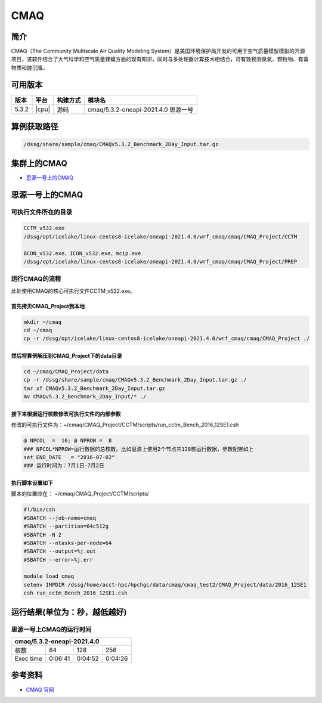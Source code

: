 .. _cmaq:

CMAQ
====

简介
----

CMAQ（The Community Multiscale Air Quality Modeling System）是美国环境保护局开发的可用于空气质量模型模拟的开源项目，该软件结合了大气科学和空气质量建模方面的现有知识，同时与多处理器计算技术相结合，可有效预测臭氧、颗粒物、有毒物质和酸沉降。

可用版本
--------

+-------+-------+----------+-------------------------------------+
| 版本  | 平台  | 构建方式 | 模块名                              |
+=======+=======+==========+=====================================+
| 5.3.2 | |cpu| | 源码     | cmaq/5.3.2-oneapi-2021.4.0 思源一号 |
+-------+-------+----------+-------------------------------------+

算例获取路径 
---------------

.. code:: bash

   /dssg/share/sample/cmaq/CMAQv5.3.2_Benchmark_2Day_Input.tar.gz
   
集群上的CMAQ
-----------------------

- `思源一号上的CMAQ`_

.. _思源一号上的CMAQ:

思源一号上的CMAQ
---------------------

可执行文件所在的目录
~~~~~~~~~~~~~~~~~~~~~~~~~~~

.. code:: bash

   CCTM_v532.exe
   /dssg/opt/icelake/linux-centos8-icelake/oneapi-2021.4.0/wrf_cmaq/cmaq/CMAQ_Project/CCTM
   
   BCON_v532.exe、ICON_v532.exe、mcip.exe
   /dssg/opt/icelake/linux-centos8-icelake/oneapi-2021.4.0/wrf_cmaq/cmaq/CMAQ_Project/PREP


运行CMAQ的流程
~~~~~~~~~~~~~~~~~~~~~~~~~~~~~~~~~~

此处使用CMAQ的核心可执行文件CCTM_v532.exe。

首先拷贝CMAQ_Project到本地
>>>>>>>>>>>>>>>>>>>>>>>>>>>>>>

.. code:: bash

   mkdir ~/cmaq
   cd ~/cmaq
   cp -r /dssg/opt/icelake/linux-centos8-icelake/oneapi-2021.4.0/wrf_cmaq/cmaq/CMAQ_Project ./
   
然后将算例解压到CMAQ_Project下的data目录
>>>>>>>>>>>>>>>>>>>>>>>>>>>>>>>>>>>>>>>>>>>>>>

.. code:: bash

   cd ~/cmaq/CMAQ_Project/data
   cp -r /dssg/share/sample/cmaq/CMAQv5.3.2_Benchmark_2Day_Input.tar.gz ./
   tar xf CMAQv5.3.2_Benchmark_2Day_Input.tar.gz
   mv CMAQv5.3.2_Benchmark_2Day_Input/* ./
   
接下来根据运行核数修改可执行文件的内部参数
>>>>>>>>>>>>>>>>>>>>>>>>>>>>>>>>>>>>>>>>>>>>>>>>>>>>>>>>>>>>>>>

修改的可执行文件为：~/cmaq/CMAQ_Project/CCTM/scripts/run_cctm_Bench_2016_12SE1.csh

.. code:: bash
    
   @ NPCOL  =  16; @ NPROW =  8
   ### NPCOL*NPROW=运行数据的总核数。比如思源上使用2个节点共128核运行数据，参数配置如上
   set END_DATE   = "2016-07-02"
   ### 运行时间为：7月1日-7月2日
   
执行脚本设置如下
>>>>>>>>>>>>>>>>>>>>>>>>>>>>>>>>>>>>>>>>>>>>>>>>>>>>>>>>>>>>>>>

脚本的位置应在： ~/cmaq/CMAQ_Project/CCTM/scripts/

.. code:: bash

   #!/bin/csh 
   #SBATCH --job-name=cmaq
   #SBATCH --partition=64c512g
   #SBATCH -N 2
   #SBATCH --ntasks-per-node=64
   #SBATCH --output=%j.out
   #SBATCH --error=%j.err
   
   module load cmaq
   setenv INPDIR /dssg/home/acct-hpc/hpchgc/data/cmaq/cmaq_test2/CMAQ_Project/data/2016_12SE1 
   csh run_cctm_Bench_2016_12SE1.csh
   
运行结果(单位为：秒，越低越好)
------------------------------

思源一号上CMAQ的运行时间
~~~~~~~~~~~~~~~~~~~~~~~~~

+------------------------------------------------+
|             cmaq/5.3.2-oneapi-2021.4.0         |
+=============+==========+===========+===========+
| 核数        | 64       | 128       | 256       |
+-------------+----------+-----------+-----------+
| Exec time   | 0:06:41  | 0:04:52   | 0:04:26   |
+-------------+----------+-----------+-----------+

参考资料
--------

-  `CMAQ 官网 <https://www.epa.gov/cmaq>`__
